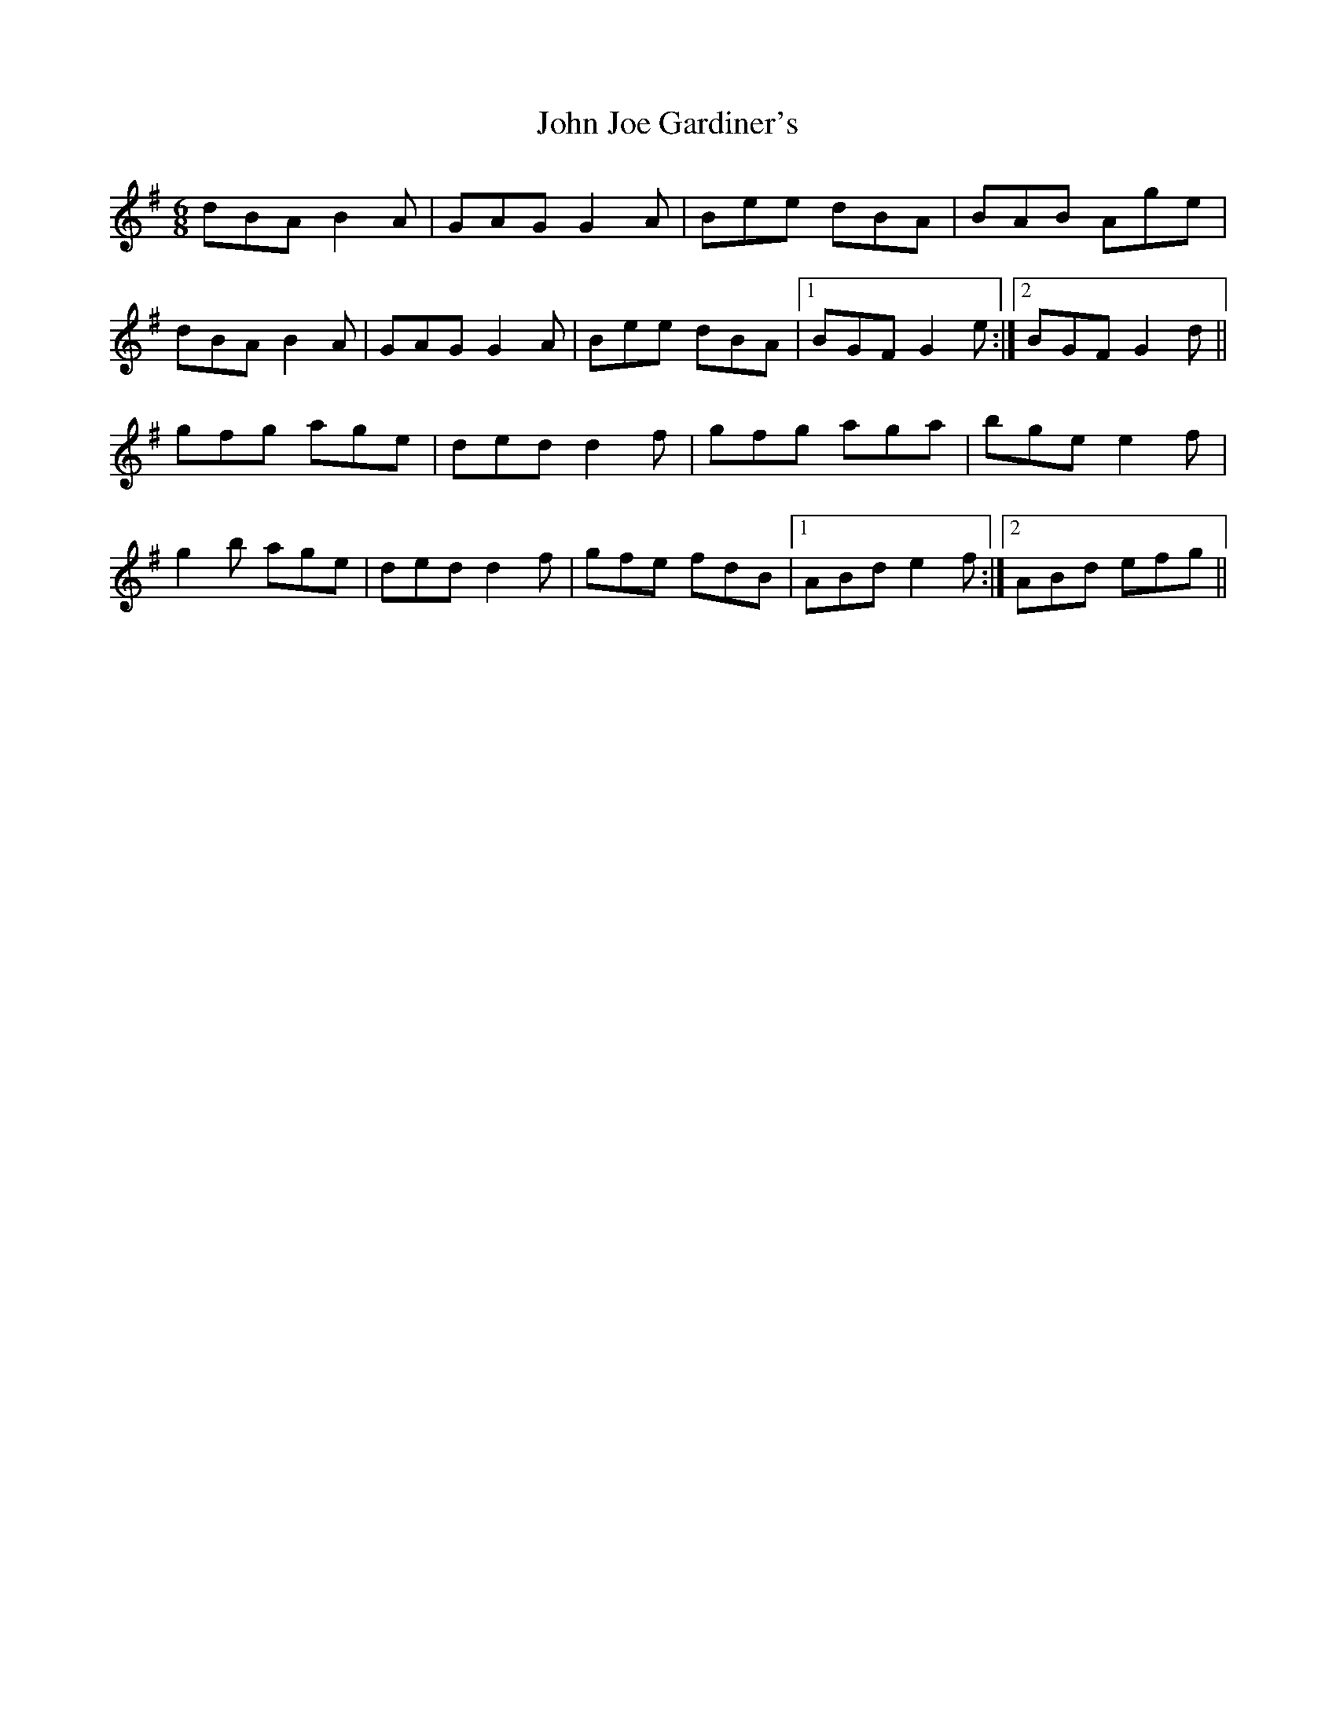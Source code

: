 X: 20443
T: John Joe Gardiner's
R: jig
M: 6/8
K: Gmajor
dBA B2A|GAG G2A|Bee dBA|BAB Age|
dBA B2A|GAG G2A|Bee dBA|1 BGF G2e:|2 BGF G2d||
gfg age|ded d2f|gfg aga|bge e2f|
g2b age|ded d2f|gfe fdB|1 ABd e2f:|2 ABd efg||

